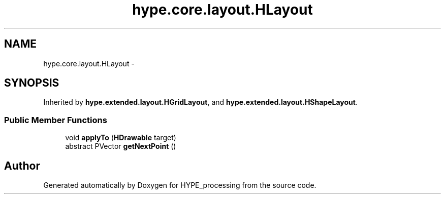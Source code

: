 .TH "hype.core.layout.HLayout" 3 "Wed Jun 19 2013" "HYPE_processing" \" -*- nroff -*-
.ad l
.nh
.SH NAME
hype.core.layout.HLayout \- 
.SH SYNOPSIS
.br
.PP
.PP
Inherited by \fBhype\&.extended\&.layout\&.HGridLayout\fP, and \fBhype\&.extended\&.layout\&.HShapeLayout\fP\&.
.SS "Public Member Functions"

.in +1c
.ti -1c
.RI "void \fBapplyTo\fP (\fBHDrawable\fP target)"
.br
.ti -1c
.RI "abstract PVector \fBgetNextPoint\fP ()"
.br
.in -1c

.SH "Author"
.PP 
Generated automatically by Doxygen for HYPE_processing from the source code\&.
